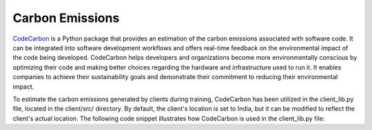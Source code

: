 .. _code_carbon:

****************
Carbon Emissions
****************

`CodeCarbon <https://github.com/mlco2/codecarbon>`_ is a Python package that provides an estimation of the carbon emissions associated with software code. It can be integrated into software development workflows and offers real-time feedback on the environmental impact of the code being developed. CodeCarbon helps developers and organizations become more environmentally conscious by optimizing their code and making better choices regarding the hardware and infrastructure used to run it. It enables companies to achieve their sustainability goals and demonstrate their commitment to reducing their environmental impact.

To estimate the carbon emissions generated by clients during training, CodeCarbon has been utilized in the client_lib.py file, located in the client/src/ directory. By default, the client's location is set to India, but it can be modified to reflect the client's actual location. The following code snippet illustrates how CodeCarbon is used in the client_lib.py file:


    
